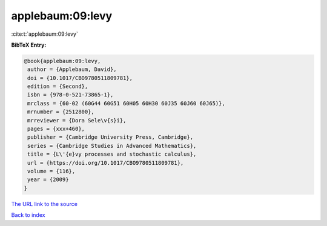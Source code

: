 applebaum:09:levy
=================

:cite:t:`applebaum:09:levy`

**BibTeX Entry:**

.. code-block:: bibtex

   @book{applebaum:09:levy,
    author = {Applebaum, David},
    doi = {10.1017/CBO9780511809781},
    edition = {Second},
    isbn = {978-0-521-73865-1},
    mrclass = {60-02 (60G44 60G51 60H05 60H30 60J35 60J60 60J65)},
    mrnumber = {2512800},
    mrreviewer = {Dora Sele\v{s}i},
    pages = {xxx+460},
    publisher = {Cambridge University Press, Cambridge},
    series = {Cambridge Studies in Advanced Mathematics},
    title = {L\'{e}vy processes and stochastic calculus},
    url = {https://doi.org/10.1017/CBO9780511809781},
    volume = {116},
    year = {2009}
   }

`The URL link to the source <https://doi.org/10.1017/CBO9780511809781>`__


`Back to index <../By-Cite-Keys.html>`__
